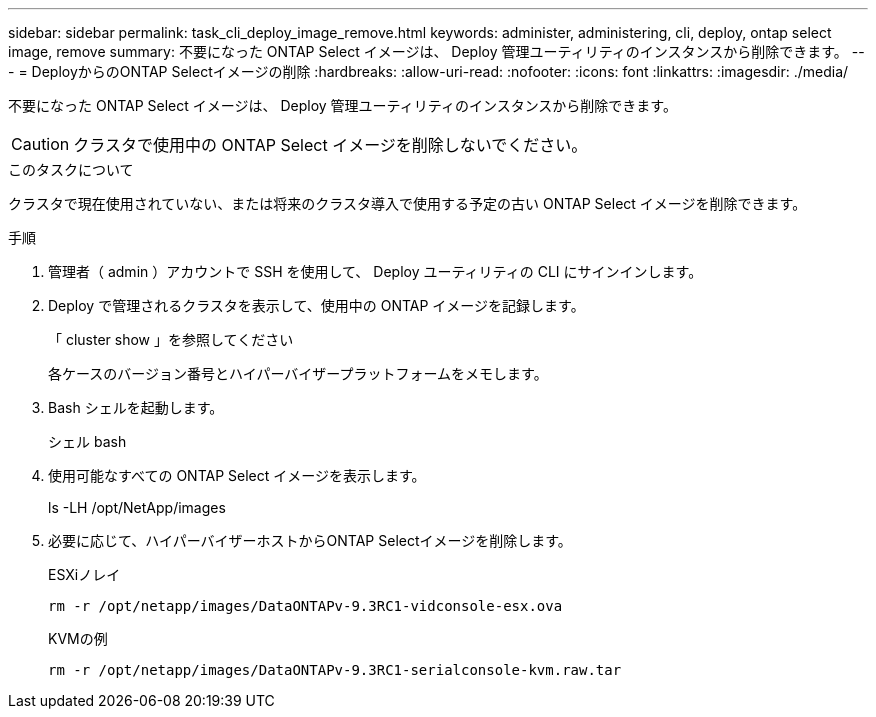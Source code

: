 ---
sidebar: sidebar 
permalink: task_cli_deploy_image_remove.html 
keywords: administer, administering, cli, deploy, ontap select image, remove 
summary: 不要になった ONTAP Select イメージは、 Deploy 管理ユーティリティのインスタンスから削除できます。 
---
= DeployからのONTAP Selectイメージの削除
:hardbreaks:
:allow-uri-read: 
:nofooter: 
:icons: font
:linkattrs: 
:imagesdir: ./media/


[role="lead"]
不要になった ONTAP Select イメージは、 Deploy 管理ユーティリティのインスタンスから削除できます。


CAUTION: クラスタで使用中の ONTAP Select イメージを削除しないでください。

.このタスクについて
クラスタで現在使用されていない、または将来のクラスタ導入で使用する予定の古い ONTAP Select イメージを削除できます。

.手順
. 管理者（ admin ）アカウントで SSH を使用して、 Deploy ユーティリティの CLI にサインインします。
. Deploy で管理されるクラスタを表示して、使用中の ONTAP イメージを記録します。
+
「 cluster show 」を参照してください

+
各ケースのバージョン番号とハイパーバイザープラットフォームをメモします。

. Bash シェルを起動します。
+
シェル bash

. 使用可能なすべての ONTAP Select イメージを表示します。
+
ls -LH /opt/NetApp/images

. 必要に応じて、ハイパーバイザーホストからONTAP Selectイメージを削除します。
+
[role="tabbed-block"]
====
.ESXiノレイ
--
[source, asciidoc]
----
rm -r /opt/netapp/images/DataONTAPv-9.3RC1-vidconsole-esx.ova
----
--
.KVMの例
--
[source, asciidoc]
----
rm -r /opt/netapp/images/DataONTAPv-9.3RC1-serialconsole-kvm.raw.tar
----
--
====


